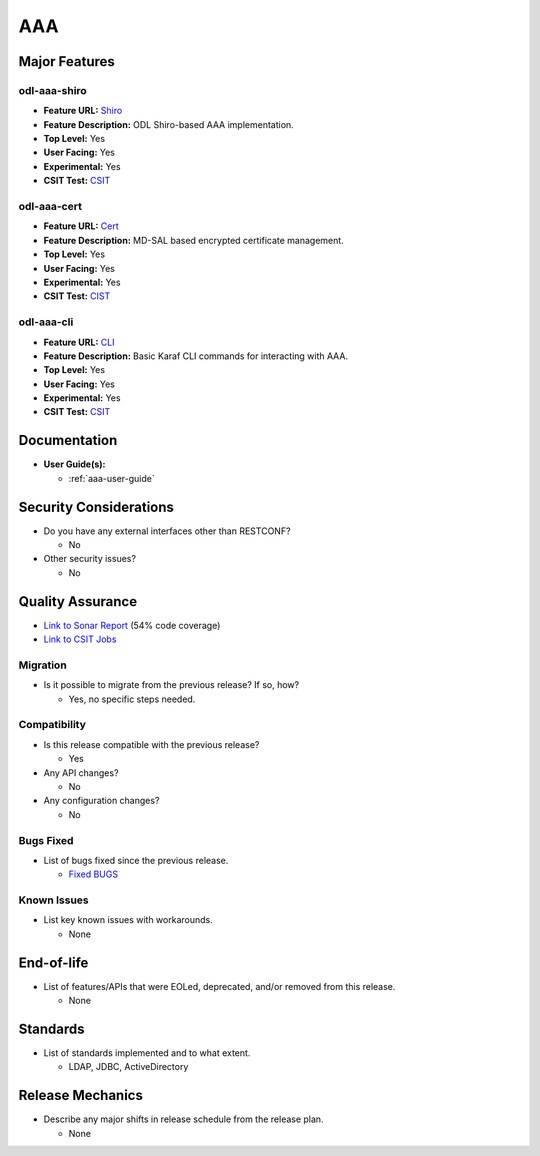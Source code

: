 ===
AAA
===

Major Features
==============

odl-aaa-shiro
----------------

* **Feature URL:** `Shiro <https://git.opendaylight.org/gerrit/gitweb?p=aaa.git;a=blob_plain;f=features/odl-aaa-shiro/pom.xml;hb=refs/heads/stable/neon>`_
* **Feature Description:** ODL Shiro-based AAA implementation.
* **Top Level:** Yes
* **User Facing:** Yes
* **Experimental:** Yes
* **CSIT Test:** `CSIT <https://jenkins.opendaylight.org/releng/view/aaa/job/aaa-csit-1node-authn-all-neon/>`_

odl-aaa-cert
------------

* **Feature URL:** `Cert <https://git.opendaylight.org/gerrit/gitweb?p=aaa.git;a=blob_plain;f=features/odl-aaa-cert/pom.xml;hb=refs/heads/stable/neon>`_
* **Feature Description:** MD-SAL based encrypted certificate management.
* **Top Level:** Yes
* **User Facing:** Yes
* **Experimental:** Yes
* **CSIT Test:** `CIST <https://jenkins.opendaylight.org/releng/view/aaa/job/aaa-csit-1node-authn-all-neon/>`_

odl-aaa-cli
------------

* **Feature URL:** `CLI <https://git.opendaylight.org/gerrit/gitweb?p=aaa.git;a=blob_plain;f=features/odl-aaa-cli/pom.xml;hb=refs/heads/stable/neon>`_
* **Feature Description:** Basic Karaf CLI commands for interacting with AAA.
* **Top Level:** Yes
* **User Facing:** Yes
* **Experimental:** Yes
* **CSIT Test:** `CSIT <https://jenkins.opendaylight.org/releng/view/aaa/job/aaa-csit-1node-authn-all-neon/>`_

Documentation
=============

* **User Guide(s):**

  * :ref:`aaa-user-guide`

Security Considerations
=======================

* Do you have any external interfaces other than RESTCONF?

  * No

* Other security issues?

  * No

Quality Assurance
=================

* `Link to Sonar Report <https://jenkins.opendaylight.org/releng/view/aaa/job/aaa-sonar/>`_ (54% code coverage)
* `Link to CSIT Jobs <https://jenkins.opendaylight.org/releng/view/aaa/>`_

Migration
---------

* Is it possible to migrate from the previous release? If so, how?

  * Yes, no specific steps needed.

Compatibility
-------------

* Is this release compatible with the previous release?

  * Yes

* Any API changes?

  * No

* Any configuration changes?

  * No

Bugs Fixed
----------

* List of bugs fixed since the previous release.

  * `Fixed BUGS <https://jira.opendaylight.org/issues/?jql=project%20%3D%20AAA%20AND%20issuetype%20%3D%20Bug%20AND%20status%20%3D%20Resolved%20AND%20resolution%20%3D%20Done%20AND%20resolutiondate%20%3E%20%272018%2F10%2F01%27%20%20%20ORDER%20BY%20resolutiondate>`_

Known Issues
------------

* List key known issues with workarounds.

  * None

End-of-life
===========

* List of features/APIs that were EOLed, deprecated, and/or removed from this release.

  * None

Standards
=========

* List of standards implemented and to what extent.

  * LDAP, JDBC, ActiveDirectory

Release Mechanics
=================

* Describe any major shifts in release schedule from the release plan.

  * None
